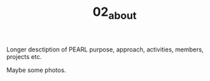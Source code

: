 #+TITLE: 02_about

Longer desctiption of PEARL purpose, approach, activities, members, projects etc.

Maybe some photos.
